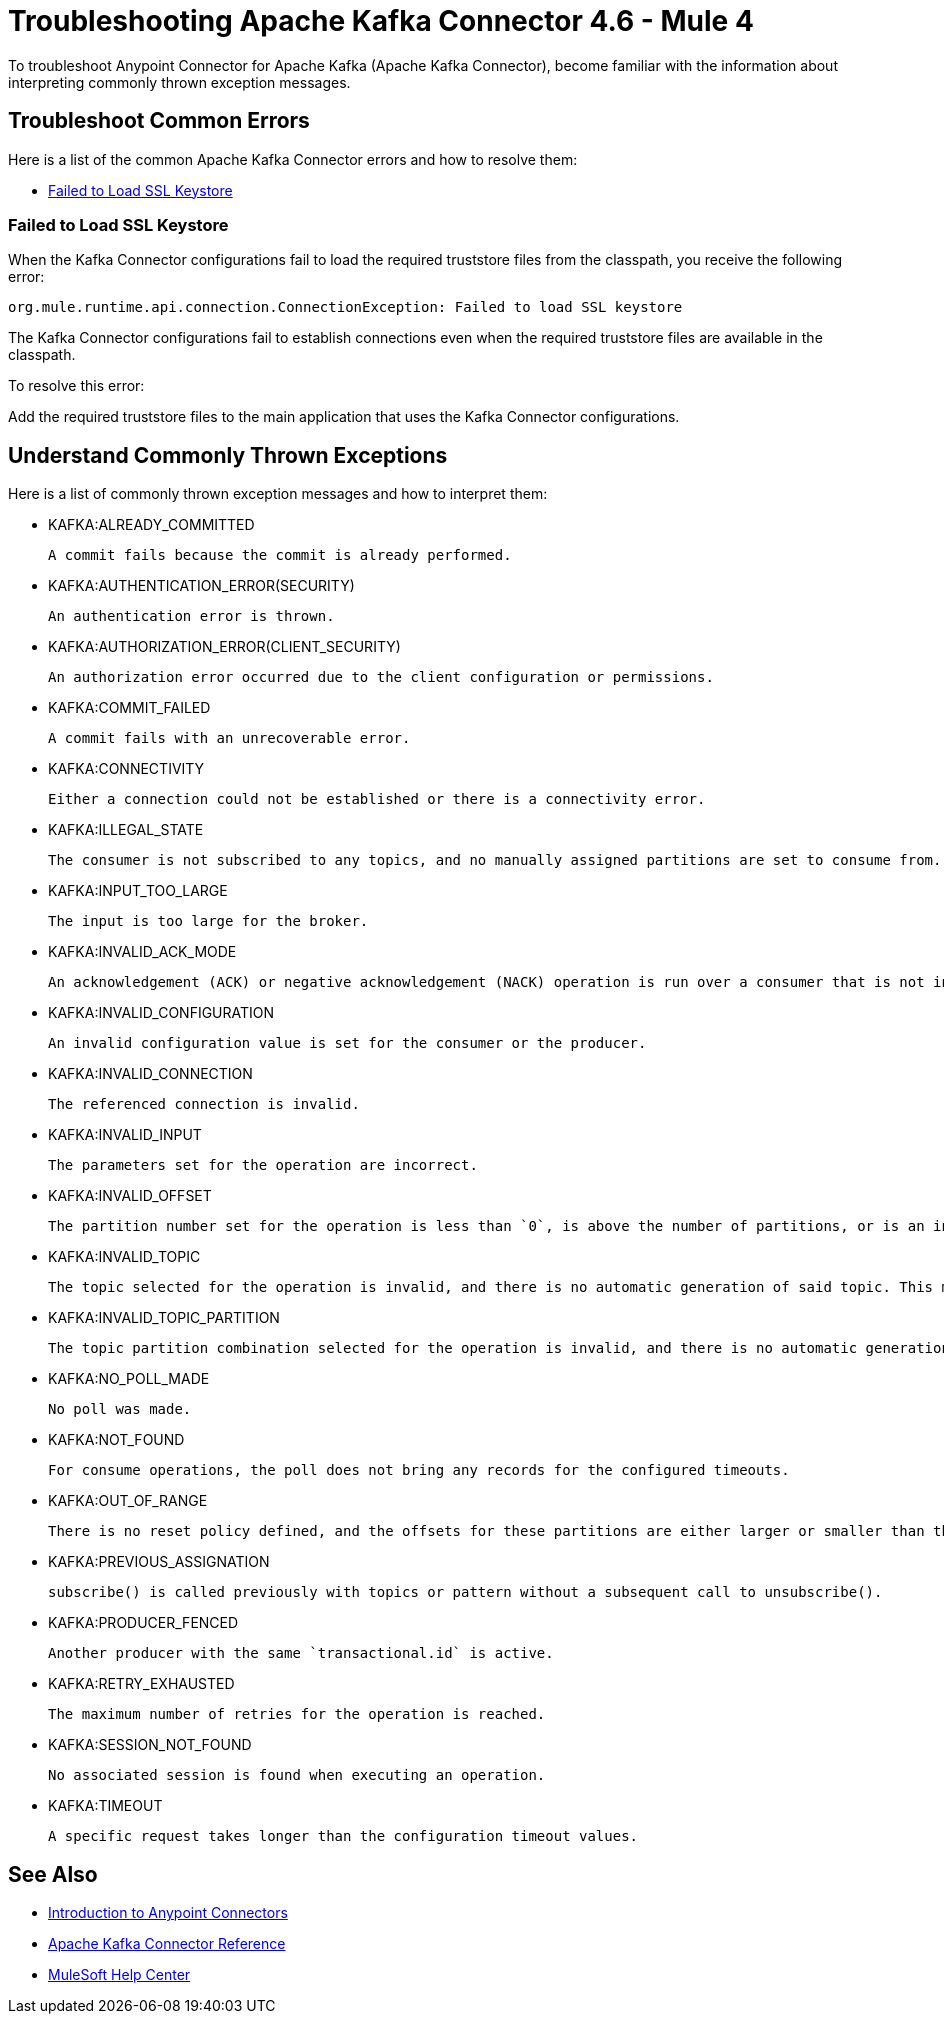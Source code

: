 = Troubleshooting Apache Kafka Connector 4.6 - Mule 4

To troubleshoot Anypoint Connector for Apache Kafka (Apache Kafka Connector), become familiar with the information about interpreting commonly thrown exception messages.

== Troubleshoot Common Errors

Here is a list of the common Apache Kafka Connector errors and how to resolve them:

* <<failed-to-load-ssl-keystore>>

[[failed-to-load-ssl-keystore]]
=== Failed to Load SSL Keystore

When the Kafka Connector configurations fail to load the required truststore files from the classpath, you receive the following error:

[source,text,linenums]
----
org.mule.runtime.api.connection.ConnectionException: Failed to load SSL keystore
----

The Kafka Connector configurations fail to establish connections even when the required truststore files are available in the classpath.

To resolve this error:

Add the required truststore files to the main application that uses the Kafka Connector configurations.

== Understand Commonly Thrown Exceptions

Here is a list of commonly thrown exception messages and how to interpret them:

* KAFKA:ALREADY_COMMITTED

 A commit fails because the commit is already performed.

* KAFKA:AUTHENTICATION_ERROR(SECURITY)

 An authentication error is thrown.

* KAFKA:AUTHORIZATION_ERROR(CLIENT_SECURITY)

 An authorization error occurred due to the client configuration or permissions.

* KAFKA:COMMIT_FAILED

 A commit fails with an unrecoverable error.

* KAFKA:CONNECTIVITY

 Either a connection could not be established or there is a connectivity error.

* KAFKA:ILLEGAL_STATE

 The consumer is not subscribed to any topics, and no manually assigned partitions are set to consume from.

* KAFKA:INPUT_TOO_LARGE

 The input is too large for the broker.

* KAFKA:INVALID_ACK_MODE

 An acknowledgement (ACK) or negative acknowledgement (NACK) operation is run over a consumer that is not in `MANUAL` mode.

* KAFKA:INVALID_CONFIGURATION

 An invalid configuration value is set for the consumer or the producer.

* KAFKA:INVALID_CONNECTION

 The referenced connection is invalid.

* KAFKA:INVALID_INPUT

 The parameters set for the operation are incorrect.

* KAFKA:INVALID_OFFSET

 The partition number set for the operation is less than `0`, is above the number of partitions, or is an invalid value.

* KAFKA:INVALID_TOPIC

 The topic selected for the operation is invalid, and there is no automatic generation of said topic. This might also imply an invalid character in the topic name.

* KAFKA:INVALID_TOPIC_PARTITION

 The topic partition combination selected for the operation is invalid, and there is no automatic generation of topics. This might also imply an invalid character in the topic name, or a non-existing partition.

* KAFKA:NO_POLL_MADE

 No poll was made.

* KAFKA:NOT_FOUND

 For consume operations, the poll does not bring any records for the configured timeouts.

* KAFKA:OUT_OF_RANGE

 There is no reset policy defined, and the offsets for these partitions are either larger or smaller than the range of offsets the server has for the given partition.

* KAFKA:PREVIOUS_ASSIGNATION

 subscribe() is called previously with topics or pattern without a subsequent call to unsubscribe().

* KAFKA:PRODUCER_FENCED

 Another producer with the same `transactional.id` is active.

* KAFKA:RETRY_EXHAUSTED

 The maximum number of retries for the operation is reached.

* KAFKA:SESSION_NOT_FOUND

 No associated session is found when executing an operation.

* KAFKA:TIMEOUT

 A specific request takes longer than the configuration timeout values.

== See Also

* xref:connectors::introduction/introduction-to-anypoint-connectors.adoc[Introduction to Anypoint Connectors]
* xref:kafka-connector-reference.adoc[Apache Kafka Connector Reference]
* https://help.mulesoft.com[MuleSoft Help Center]
